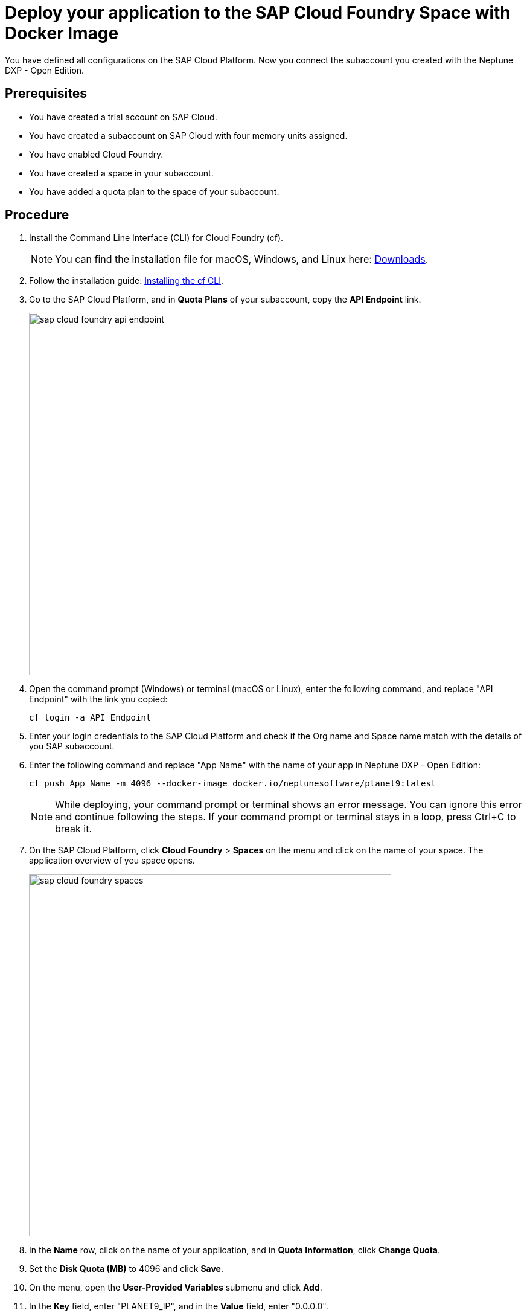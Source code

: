= Deploy your application to the SAP Cloud Foundry Space with Docker Image

You have defined all configurations on the SAP Cloud Platform. Now you connect the subaccount you created with the Neptune DXP - Open Edition.

== Prerequisites
* You have created a trial account on SAP Cloud.
* You have created a subaccount on SAP Cloud with four memory units assigned.
* You have enabled Cloud Foundry.
* You have created a space in your subaccount.
* You have added a quota plan to the space of your subaccount.

== Procedure
. Install the Command Line Interface (CLI) for Cloud Foundry (cf).
+
NOTE: You can find the installation file for macOS, Windows, and Linux here: https://github.com/cloudfoundry/cli#downloads[Downloads].
. Follow the installation guide: https://docs.cloudfoundry.org/cf-cli/install-go-cli.html[Installing the cf CLI].
//Helle@Neptune: New version available since December 2020. Can version v7 and v6 be used?
. Go to the SAP Cloud Platform, and in *Quota Plans* of your subaccount, copy the *API Endpoint* link.
+
image::sap-cloud-foundry-api-endpoint.png[width=600]
. Open the command prompt (Windows) or terminal (macOS or Linux), enter the following command, and replace "API Endpoint" with the link you copied:
+
----
cf login -a API Endpoint
----

. Enter your login credentials to the SAP Cloud Platform and check if the Org name and Space name match with the details of you SAP subaccount.
. Enter the following command and replace "App Name" with the name of your app in Neptune DXP - Open Edition:
//Helle@Neptune: documentation says: "cf push <any app name>  -m 4096M --docker-image ...", does "any app name" refer to an app already built in Open Edition by the user?
+
----
cf push App Name -m 4096 --docker-image docker.io/neptunesoftware/planet9:latest
----
+
NOTE: While deploying, your command prompt or terminal shows an error message. You can ignore this error and continue following the steps. If your command prompt or terminal stays in a loop, press Ctrl+C to break it.
//Helle@Neptune: has this been solved?
. On the SAP Cloud Platform, click *Cloud Foundry* > *Spaces* on the menu and click on the name of your space. The application overview of you space opens.

+
image::sap-cloud-foundry-spaces.png[width=600]
. In the *Name* row, click on the name of your application, and in *Quota Information*, click *Change Quota*.
. Set the *Disk Quota (MB)* to 4096 and click *Save*.
. On the menu, open the *User-Provided Variables* submenu and click *Add*.
. In the *Key* field, enter "PLANET9_IP", and in the *Value* field, enter "0.0.0.0".
//Helle@Neptune: Needs to be updated according to name changes?
. Click *Save*.
+
If this does not work, enter the following in your command prompt or terminal:
+
----
cf set-env
APP_NAME ENV_VAR_NAME ENV_VAR_VALUE
----
//Helle@Neptune: Do you execute the commands separately?
. On the menu, click *Overview*, and on the *Overview* page, click the *Restart* (or *Start*) button. After a few minutes, the indicator above the *Restart* button switches from "Starting" to "Started".
. In *Application Routes*, click on the link. You are forwarded to the login page of Neptune DXP - Open Edition.
. Log in with the *Username* "admin" and the *Password* "admin".

== Result
* You have set up the SAP Cloud subaccount and connected to Neptune DXP - Open Edition.
